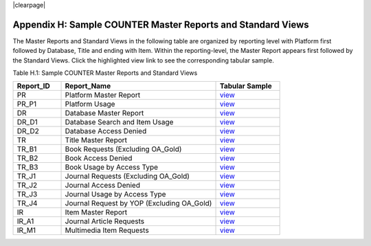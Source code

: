.. The COUNTER Code of Practice Release 5 © 2017-2021 by COUNTER
   is licensed under CC BY-SA 4.0. To view a copy of this license,
   visit https://creativecommons.org/licenses/by-sa/4.0/

|clearpage|

Appendix H: Sample COUNTER Master Reports and Standard Views
============================================================

The Master Reports and Standard Views in the following table are organized by reporting level with Platform first followed by Database, Title and ending with Item. Within the reporting-level, the Master Report appears first followed by the Standard Views. Click the highlighted view link to see the corresponding tabular sample.

Table H.1: Sample COUNTER Master Reports and Standard Views

.. only:: latex

   .. tabularcolumns:: |>{\raggedright\arraybackslash}\Y{0.13}|>{\raggedright\arraybackslash}\Y{0.44}|>{\raggedright\arraybackslash}\Y{0.17}|

.. list-table::
   :class: longtable
   :widths: 18 58 24
   :header-rows: 1

   * - Report_ID
     - Report_Name
     - Tabular Sample

   * - PR
     - Platform Master Report
     - `view <https://docs.google.com/spreadsheets/d/1fsF_JCuOelUs9s_cvu7x_Yn8FNsi5xK0CR3bu2X_dVI/edit#gid=56158149>`__

   * - PR_P1
     - Platform Usage
     - `view <https://docs.google.com/spreadsheets/d/1fsF_JCuOelUs9s_cvu7x_Yn8FNsi5xK0CR3bu2X_dVI/edit#gid=1932253188>`__

   * - DR
     - Database Master Report
     - `view <https://docs.google.com/spreadsheets/d/1fsF_JCuOelUs9s_cvu7x_Yn8FNsi5xK0CR3bu2X_dVI/edit#gid=306697142>`__

   * - DR_D1
     - Database Search and Item Usage
     - `view <https://docs.google.com/spreadsheets/d/1fsF_JCuOelUs9s_cvu7x_Yn8FNsi5xK0CR3bu2X_dVI/edit#gid=2078630487>`__

   * - DR_D2
     - Database Access Denied
     - `view <https://docs.google.com/spreadsheets/d/1fsF_JCuOelUs9s_cvu7x_Yn8FNsi5xK0CR3bu2X_dVI/edit#gid=1814899913>`__

   * - TR
     - Title Master Report
     - `view <https://docs.google.com/spreadsheets/d/1fsF_JCuOelUs9s_cvu7x_Yn8FNsi5xK0CR3bu2X_dVI/edit#gid=1709631407>`__

   * - TR_B1
     - Book Requests (Excluding OA_Gold)
     - `view <https://docs.google.com/spreadsheets/d/1fsF_JCuOelUs9s_cvu7x_Yn8FNsi5xK0CR3bu2X_dVI/edit#gid=1559300549>`__

   * - TR_B2
     - Book Access Denied
     - `view <https://docs.google.com/spreadsheets/d/1fsF_JCuOelUs9s_cvu7x_Yn8FNsi5xK0CR3bu2X_dVI/edit#gid=273489278>`__

   * - TR_B3
     - Book Usage by Access Type
     - `view <https://docs.google.com/spreadsheets/d/1fsF_JCuOelUs9s_cvu7x_Yn8FNsi5xK0CR3bu2X_dVI/edit#gid=11711129>`__

   * - TR_J1
     - Journal Requests (Excluding OA_Gold)
     - `view <https://docs.google.com/spreadsheets/d/1fsF_JCuOelUs9s_cvu7x_Yn8FNsi5xK0CR3bu2X_dVI/edit#gid=717003541>`__

   * - TR_J2
     - Journal Access Denied
     - `view <https://docs.google.com/spreadsheets/d/1fsF_JCuOelUs9s_cvu7x_Yn8FNsi5xK0CR3bu2X_dVI/edit#gid=922660693>`__

   * - TR_J3
     - Journal Usage by Access Type
     - `view <https://docs.google.com/spreadsheets/d/1fsF_JCuOelUs9s_cvu7x_Yn8FNsi5xK0CR3bu2X_dVI/edit#gid=1946782958>`__

   * - TR_J4
     - Journal Request by YOP (Excluding OA_Gold)
     - `view <https://docs.google.com/spreadsheets/d/1fsF_JCuOelUs9s_cvu7x_Yn8FNsi5xK0CR3bu2X_dVI/edit#gid=1963232177>`__

   * - IR
     - Item Master Report
     - `view <https://docs.google.com/spreadsheets/d/1fsF_JCuOelUs9s_cvu7x_Yn8FNsi5xK0CR3bu2X_dVI/edit#gid=816022274>`__

   * - IR_A1
     - Journal Article Requests
     - `view <https://docs.google.com/spreadsheets/d/1fsF_JCuOelUs9s_cvu7x_Yn8FNsi5xK0CR3bu2X_dVI/edit#gid=1398783371>`__

   * - IR_M1
     - Multimedia Item Requests
     - `view <https://docs.google.com/spreadsheets/d/1fsF_JCuOelUs9s_cvu7x_Yn8FNsi5xK0CR3bu2X_dVI/edit#gid=1200249140>`__
